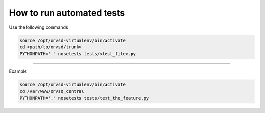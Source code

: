 How to run automated tests
============

Use the following commands

.. code-block:: text

  source /opt/orvsd-virtualenv/bin/activate
  cd <path/to/orvsd/trunk>
  PYTHONPATH='.' nosetests tests/<test_file>.py

-----

Example:

.. code-block:: text

  source /opt/orvsd-virtualenv/bin/activate
  cd /var/www/orvsd_central
  PYTHONPATH='.' nosetests tests/test_the_feature.py
